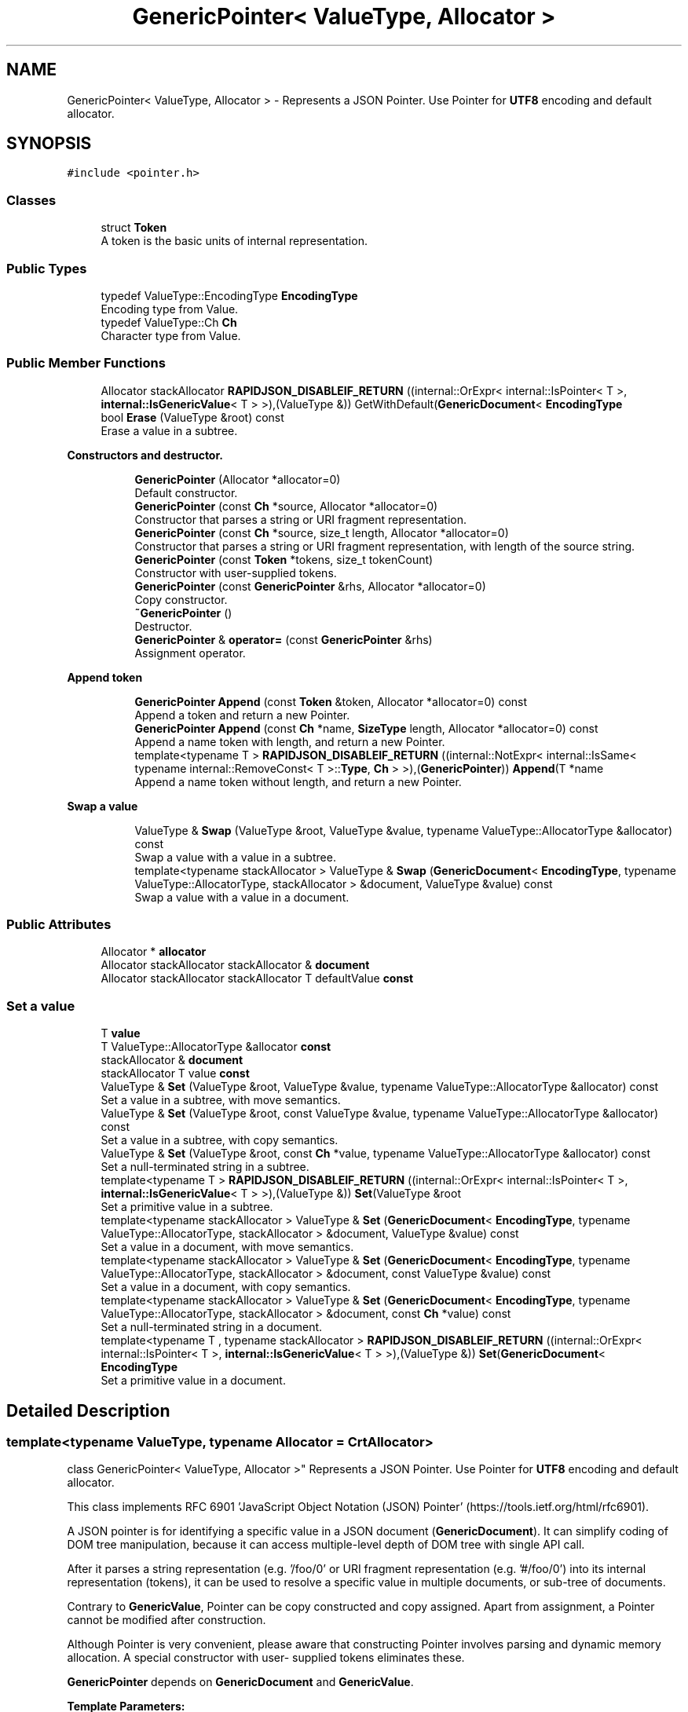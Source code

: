 .TH "GenericPointer< ValueType, Allocator >" 3 "Thu Nov 3 2016" "Version 0.9" "EXASockets" \" -*- nroff -*-
.ad l
.nh
.SH NAME
GenericPointer< ValueType, Allocator > \- Represents a JSON Pointer\&. Use Pointer for \fBUTF8\fP encoding and default allocator\&.  

.SH SYNOPSIS
.br
.PP
.PP
\fC#include <pointer\&.h>\fP
.SS "Classes"

.in +1c
.ti -1c
.RI "struct \fBToken\fP"
.br
.RI "A token is the basic units of internal representation\&. "
.in -1c
.SS "Public Types"

.in +1c
.ti -1c
.RI "typedef ValueType::EncodingType \fBEncodingType\fP"
.br
.RI "Encoding type from Value\&. "
.ti -1c
.RI "typedef ValueType::Ch \fBCh\fP"
.br
.RI "Character type from Value\&. "
.in -1c
.SS "Public Member Functions"

.in +1c
.ti -1c
.RI "Allocator stackAllocator \fBRAPIDJSON_DISABLEIF_RETURN\fP ((internal::OrExpr< internal::IsPointer< T >, \fBinternal::IsGenericValue\fP< T > >),(ValueType &)) GetWithDefault(\fBGenericDocument\fP< \fBEncodingType\fP"
.br
.ti -1c
.RI "bool \fBErase\fP (ValueType &root) const"
.br
.RI "Erase a value in a subtree\&. "
.in -1c
.PP
.RI "\fBConstructors and destructor\&.\fP"
.br

.in +1c
.in +1c
.ti -1c
.RI "\fBGenericPointer\fP (Allocator *allocator=0)"
.br
.RI "Default constructor\&. "
.ti -1c
.RI "\fBGenericPointer\fP (const \fBCh\fP *source, Allocator *allocator=0)"
.br
.RI "Constructor that parses a string or URI fragment representation\&. "
.ti -1c
.RI "\fBGenericPointer\fP (const \fBCh\fP *source, size_t length, Allocator *allocator=0)"
.br
.RI "Constructor that parses a string or URI fragment representation, with length of the source string\&. "
.ti -1c
.RI "\fBGenericPointer\fP (const \fBToken\fP *tokens, size_t tokenCount)"
.br
.RI "Constructor with user-supplied tokens\&. "
.ti -1c
.RI "\fBGenericPointer\fP (const \fBGenericPointer\fP &rhs, Allocator *allocator=0)"
.br
.RI "Copy constructor\&. "
.ti -1c
.RI "\fB~GenericPointer\fP ()"
.br
.RI "Destructor\&. "
.ti -1c
.RI "\fBGenericPointer\fP & \fBoperator=\fP (const \fBGenericPointer\fP &rhs)"
.br
.RI "Assignment operator\&. "
.in -1c
.in -1c
.PP
.RI "\fBAppend token\fP"
.br

.in +1c
.in +1c
.ti -1c
.RI "\fBGenericPointer\fP \fBAppend\fP (const \fBToken\fP &token, Allocator *allocator=0) const"
.br
.RI "Append a token and return a new Pointer\&. "
.ti -1c
.RI "\fBGenericPointer\fP \fBAppend\fP (const \fBCh\fP *name, \fBSizeType\fP length, Allocator *allocator=0) const"
.br
.RI "Append a name token with length, and return a new Pointer\&. "
.ti -1c
.RI "template<typename T > \fBRAPIDJSON_DISABLEIF_RETURN\fP ((internal::NotExpr< internal::IsSame< typename internal::RemoveConst< T >::\fBType\fP, \fBCh\fP > >),(\fBGenericPointer\fP)) \fBAppend\fP(T *name"
.br
.RI "Append a name token without length, and return a new Pointer\&. "
.in -1c
.in -1c
.PP
.RI "\fBSwap a value\fP"
.br

.in +1c
.in +1c
.ti -1c
.RI "ValueType & \fBSwap\fP (ValueType &root, ValueType &value, typename ValueType::AllocatorType &allocator) const"
.br
.RI "Swap a value with a value in a subtree\&. "
.ti -1c
.RI "template<typename stackAllocator > ValueType & \fBSwap\fP (\fBGenericDocument\fP< \fBEncodingType\fP, typename ValueType::AllocatorType, stackAllocator > &document, ValueType &value) const"
.br
.RI "Swap a value with a value in a document\&. "
.in -1c
.in -1c
.SS "Public Attributes"

.in +1c
.ti -1c
.RI "Allocator * \fBallocator\fP"
.br
.ti -1c
.RI "Allocator stackAllocator stackAllocator & \fBdocument\fP"
.br
.ti -1c
.RI "Allocator stackAllocator stackAllocator T defaultValue \fBconst\fP"
.br
.in -1c
.SS "Set a value"

.in +1c
.ti -1c
.RI "T \fBvalue\fP"
.br
.ti -1c
.RI "T ValueType::AllocatorType &allocator \fBconst\fP"
.br
.ti -1c
.RI "stackAllocator & \fBdocument\fP"
.br
.ti -1c
.RI "stackAllocator T value \fBconst\fP"
.br
.ti -1c
.RI "ValueType & \fBSet\fP (ValueType &root, ValueType &value, typename ValueType::AllocatorType &allocator) const"
.br
.RI "Set a value in a subtree, with move semantics\&. "
.ti -1c
.RI "ValueType & \fBSet\fP (ValueType &root, const ValueType &value, typename ValueType::AllocatorType &allocator) const"
.br
.RI "Set a value in a subtree, with copy semantics\&. "
.ti -1c
.RI "ValueType & \fBSet\fP (ValueType &root, const \fBCh\fP *value, typename ValueType::AllocatorType &allocator) const"
.br
.RI "Set a null-terminated string in a subtree\&. "
.ti -1c
.RI "template<typename T > \fBRAPIDJSON_DISABLEIF_RETURN\fP ((internal::OrExpr< internal::IsPointer< T >, \fBinternal::IsGenericValue\fP< T > >),(ValueType &)) \fBSet\fP(ValueType &root"
.br
.RI "Set a primitive value in a subtree\&. "
.ti -1c
.RI "template<typename stackAllocator > ValueType & \fBSet\fP (\fBGenericDocument\fP< \fBEncodingType\fP, typename ValueType::AllocatorType, stackAllocator > &document, ValueType &value) const"
.br
.RI "Set a value in a document, with move semantics\&. "
.ti -1c
.RI "template<typename stackAllocator > ValueType & \fBSet\fP (\fBGenericDocument\fP< \fBEncodingType\fP, typename ValueType::AllocatorType, stackAllocator > &document, const ValueType &value) const"
.br
.RI "Set a value in a document, with copy semantics\&. "
.ti -1c
.RI "template<typename stackAllocator > ValueType & \fBSet\fP (\fBGenericDocument\fP< \fBEncodingType\fP, typename ValueType::AllocatorType, stackAllocator > &document, const \fBCh\fP *value) const"
.br
.RI "Set a null-terminated string in a document\&. "
.ti -1c
.RI "template<typename T , typename stackAllocator > \fBRAPIDJSON_DISABLEIF_RETURN\fP ((internal::OrExpr< internal::IsPointer< T >, \fBinternal::IsGenericValue\fP< T > >),(ValueType &)) \fBSet\fP(\fBGenericDocument\fP< \fBEncodingType\fP"
.br
.RI "Set a primitive value in a document\&. "
.in -1c
.SH "Detailed Description"
.PP 

.SS "template<typename ValueType, typename Allocator = CrtAllocator>
.br
class GenericPointer< ValueType, Allocator >"
Represents a JSON Pointer\&. Use Pointer for \fBUTF8\fP encoding and default allocator\&. 

This class implements RFC 6901 'JavaScript Object Notation (JSON) Pointer' (https://tools.ietf.org/html/rfc6901)\&.
.PP
A JSON pointer is for identifying a specific value in a JSON document (\fBGenericDocument\fP)\&. It can simplify coding of DOM tree manipulation, because it can access multiple-level depth of DOM tree with single API call\&.
.PP
After it parses a string representation (e\&.g\&. '/foo/0' or URI fragment representation (e\&.g\&. '#/foo/0') into its internal representation (tokens), it can be used to resolve a specific value in multiple documents, or sub-tree of documents\&.
.PP
Contrary to \fBGenericValue\fP, Pointer can be copy constructed and copy assigned\&. Apart from assignment, a Pointer cannot be modified after construction\&.
.PP
Although Pointer is very convenient, please aware that constructing Pointer involves parsing and dynamic memory allocation\&. A special constructor with user- supplied tokens eliminates these\&.
.PP
\fBGenericPointer\fP depends on \fBGenericDocument\fP and \fBGenericValue\fP\&.
.PP
\fBTemplate Parameters:\fP
.RS 4
\fIValueType\fP The value type of the DOM tree\&. E\&.g\&. \fBGenericValue\fP<UTF8<> > 
.br
\fIAllocator\fP The allocator type for allocating memory for internal representation\&.
.RE
.PP
\fBNote:\fP
.RS 4
\fBGenericPointer\fP uses same encoding of ValueType\&. However, Allocator of \fBGenericPointer\fP is independent of Allocator of Value\&. 
.RE
.PP

.SH "Constructor & Destructor Documentation"
.PP 
.SS "template<typename ValueType, typename Allocator = CrtAllocator> \fBGenericPointer\fP< ValueType, Allocator >::\fBGenericPointer\fP (const \fBCh\fP * source, Allocator * allocator = \fC0\fP)\fC [inline]\fP, \fC [explicit]\fP"

.PP
Constructor that parses a string or URI fragment representation\&. 
.PP
\fBParameters:\fP
.RS 4
\fIsource\fP A null-terminated, string or URI fragment representation of JSON pointer\&. 
.br
\fIallocator\fP User supplied allocator for this pointer\&. If no allocator is provided, it creates a self-owned one\&. 
.RE
.PP

.SS "template<typename ValueType, typename Allocator = CrtAllocator> \fBGenericPointer\fP< ValueType, Allocator >::\fBGenericPointer\fP (const \fBCh\fP * source, size_t length, Allocator * allocator = \fC0\fP)\fC [inline]\fP"

.PP
Constructor that parses a string or URI fragment representation, with length of the source string\&. 
.PP
\fBParameters:\fP
.RS 4
\fIsource\fP A string or URI fragment representation of JSON pointer\&. 
.br
\fIlength\fP Length of source\&. 
.br
\fIallocator\fP User supplied allocator for this pointer\&. If no allocator is provided, it creates a self-owned one\&. 
.RE
.PP
\fBNote:\fP
.RS 4
Slightly faster than the overload without length\&. 
.RE
.PP

.SS "template<typename ValueType, typename Allocator = CrtAllocator> \fBGenericPointer\fP< ValueType, Allocator >::\fBGenericPointer\fP (const \fBToken\fP * tokens, size_t tokenCount)\fC [inline]\fP"

.PP
Constructor with user-supplied tokens\&. This constructor let user supplies const array of tokens\&. This prevents the parsing process and eliminates allocation\&. This is preferred for memory constrained environments\&.
.PP
\fBParameters:\fP
.RS 4
\fItokens\fP An constant array of tokens representing the JSON pointer\&. 
.br
\fItokenCount\fP Number of tokens\&.
.RE
.PP
\fBExample\fP 
.PP
.nf
#define NAME(s) { s, sizeof(s) / sizeof(s[0]) - 1, kPointerInvalidIndex }
#define INDEX(i) { #i, sizeof(#i) - 1, i }

static const Pointer::Token kTokens[] = { NAME("foo"), INDEX(123) };
static const Pointer p(kTokens, sizeof(kTokens) / sizeof(kTokens[0]));
// Equivalent to static const Pointer p("/foo/123");

#undef NAME
#undef INDEX

.fi
.PP
 
.SH "Member Function Documentation"
.PP 
.SS "template<typename ValueType, typename Allocator = CrtAllocator> \fBGenericPointer\fP \fBGenericPointer\fP< ValueType, Allocator >::Append (const \fBToken\fP & token, Allocator * allocator = \fC0\fP) const\fC [inline]\fP"

.PP
Append a token and return a new Pointer\&. 
.PP
\fBParameters:\fP
.RS 4
\fItoken\fP \fBToken\fP to be appended\&. 
.br
\fIallocator\fP Allocator for the newly return Pointer\&. 
.RE
.PP
\fBReturns:\fP
.RS 4
A new Pointer with appended token\&. 
.RE
.PP

.SS "template<typename ValueType, typename Allocator = CrtAllocator> \fBGenericPointer\fP \fBGenericPointer\fP< ValueType, Allocator >::Append (const \fBCh\fP * name, \fBSizeType\fP length, Allocator * allocator = \fC0\fP) const\fC [inline]\fP"

.PP
Append a name token with length, and return a new Pointer\&. 
.PP
\fBParameters:\fP
.RS 4
\fIname\fP Name to be appended\&. 
.br
\fIlength\fP Length of name\&. 
.br
\fIallocator\fP Allocator for the newly return Pointer\&. 
.RE
.PP
\fBReturns:\fP
.RS 4
A new Pointer with appended token\&. 
.RE
.PP

.SS "template<typename ValueType, typename Allocator = CrtAllocator> bool \fBGenericPointer\fP< ValueType, Allocator >::Erase (ValueType & root) const\fC [inline]\fP"

.PP
Erase a value in a subtree\&. 
.PP
\fBParameters:\fP
.RS 4
\fIroot\fP Root value of a DOM sub-tree to be resolved\&. It can be any value other than document root\&. 
.RE
.PP
\fBReturns:\fP
.RS 4
Whether the resolved value is found and erased\&.
.RE
.PP
\fBNote:\fP
.RS 4
Erasing with an empty pointer \fCPointer\fP(''), i\&.e\&. the root, always fail and return false\&. 
.RE
.PP

.SS "template<typename ValueType, typename Allocator = CrtAllocator> template<typename T > \fBGenericPointer\fP< ValueType, Allocator >::RAPIDJSON_DISABLEIF_RETURN ((internal::NotExpr< internal::IsSame< typename internal::RemoveConst< T >::\fBType\fP, \fBCh\fP > >), (\fBGenericPointer\fP< ValueType, Allocator >))"

.PP
Append a name token without length, and return a new Pointer\&. 
.PP
\fBParameters:\fP
.RS 4
\fIname\fP Name (const Ch*) to be appended\&. 
.br
\fIallocator\fP Allocator for the newly return Pointer\&. 
.RE
.PP
\fBReturns:\fP
.RS 4
A new Pointer with appended token\&. 
.RE
.PP

.SS "template<typename ValueType, typename Allocator = CrtAllocator> template<typename T > \fBGenericPointer\fP< ValueType, Allocator >::RAPIDJSON_DISABLEIF_RETURN ((internal::OrExpr< internal::IsPointer< T >, \fBinternal::IsGenericValue\fP< T > >), (ValueType &))"

.PP
Set a primitive value in a subtree\&. 
.PP
\fBTemplate Parameters:\fP
.RS 4
\fIT\fP Either \fBType\fP, \fCint\fP, \fCunsigned\fP, \fCint64_t\fP, \fCuint64_t\fP, \fCbool\fP 
.RE
.PP

.SS "template<typename ValueType, typename Allocator = CrtAllocator> template<typename T , typename stackAllocator > \fBGenericPointer\fP< ValueType, Allocator >::RAPIDJSON_DISABLEIF_RETURN ((internal::OrExpr< internal::IsPointer< T >, \fBinternal::IsGenericValue\fP< T > >), (ValueType &))"

.PP
Set a primitive value in a document\&. 
.PP
\fBTemplate Parameters:\fP
.RS 4
\fIT\fP Either \fBType\fP, \fCint\fP, \fCunsigned\fP, \fCint64_t\fP, \fCuint64_t\fP, \fCbool\fP 
.RE
.PP

.SS "template<typename ValueType, typename Allocator = CrtAllocator> ValueType& \fBGenericPointer\fP< ValueType, Allocator >::Set (ValueType & root, ValueType & value, typename ValueType::AllocatorType & allocator) const\fC [inline]\fP"

.PP
Set a value in a subtree, with move semantics\&. It creates all parents if they are not exist or types are different to the tokens\&. So this function always succeeds but potentially remove existing values\&.
.PP
\fBParameters:\fP
.RS 4
\fIroot\fP Root value of a DOM sub-tree to be resolved\&. It can be any value other than document root\&. 
.br
\fIvalue\fP Value to be set\&. 
.br
\fIallocator\fP Allocator for creating the values if the specified value or its parents are not exist\&. 
.RE
.PP
\fBSee also:\fP
.RS 4
Create() 
.RE
.PP

.SS "template<typename ValueType, typename Allocator = CrtAllocator> ValueType& \fBGenericPointer\fP< ValueType, Allocator >::Swap (ValueType & root, ValueType & value, typename ValueType::AllocatorType & allocator) const\fC [inline]\fP"

.PP
Swap a value with a value in a subtree\&. It creates all parents if they are not exist or types are different to the tokens\&. So this function always succeeds but potentially remove existing values\&.
.PP
\fBParameters:\fP
.RS 4
\fIroot\fP Root value of a DOM sub-tree to be resolved\&. It can be any value other than document root\&. 
.br
\fIvalue\fP Value to be swapped\&. 
.br
\fIallocator\fP Allocator for creating the values if the specified value or its parents are not exist\&. 
.RE
.PP
\fBSee also:\fP
.RS 4
Create() 
.RE
.PP

.SH "Member Data Documentation"
.PP 
.SS "template<typename ValueType, typename Allocator = CrtAllocator> Allocator stackAllocator stackAllocator T defaultValue \fBGenericPointer\fP< ValueType, Allocator >::const"
\fBInitial value:\fP
.PP
.nf
{
        return GetWithDefault(document, defaultValue, document\&.GetAllocator())
.fi
.SS "template<typename ValueType, typename Allocator = CrtAllocator> T ValueType::AllocatorType& allocator \fBGenericPointer\fP< ValueType, Allocator >::const"
\fBInitial value:\fP
.PP
.nf
{
        return Create(root, allocator) = ValueType(value)\&.Move()
.fi
.SS "template<typename ValueType, typename Allocator = CrtAllocator> stackAllocator T value \fBGenericPointer\fP< ValueType, Allocator >::const"
\fBInitial value:\fP
.PP
.nf
{
            return Create(document) = value
.fi


.SH "Author"
.PP 
Generated automatically by Doxygen for EXASockets from the source code\&.
